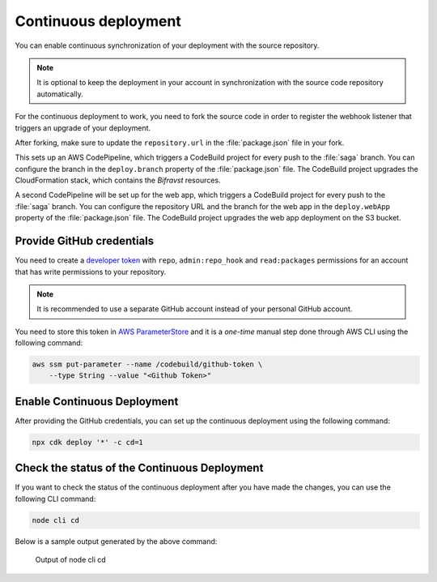 .. _continuous_dep:

Continuous deployment
#####################

You can enable continuous synchronization of your deployment with the source repository.

.. note::

   It is optional to keep the deployment in your account in synchronization with the source code repository automatically.

For the continuous deployment to work, you need to fork the source code in order to register the webhook listener that triggers an upgrade of your deployment.

After forking, make sure to update the ``repository.url`` in the :file:`package.json` file in your fork.

This sets up an AWS CodePipeline, which triggers a CodeBuild project for every push to the :file:`saga` branch.
You can configure the branch in the ``deploy.branch`` property of the :file:`package.json` file.
The CodeBuild project upgrades the CloudFormation stack, which contains the *Bifravst* resources.

A second CodePipeline will be set up for the web app, which triggers a CodeBuild project for every push to the :file:`saga` branch.
You can configure the repository URL and the branch for the web app in the ``deploy.webApp`` property of the :file:`package.json` file.
The CodeBuild project upgrades the web app deployment on the S3 bucket.

Provide GitHub credentials
**************************

You need to create a `developer token <https://help.github.com/en/articles/creating-a-personal-access-token-for-the-command-line>`_ with ``repo``, ``admin:repo_hook`` and ``read:packages`` permissions for an account that has write permissions to your repository.

.. note::

   It is recommended to use a separate GitHub account instead of your personal GitHub account.

You need to store this token in `AWS ParameterStore <https://docs.aws.amazon.com/systems-manager/latest/userguide/systems-manager-parameter-store.html>`_ and it is a *one-time* manual step done through AWS CLI using the following command:

.. code-block:: bash

    aws ssm put-parameter --name /codebuild/github-token \
        --type String --value "<Github Token>"

Enable Continuous Deployment
****************************

After providing the GitHub credentials, you can set up the continuous deployment using the following command:

.. code-block:: bash

    npx cdk deploy '*' -c cd=1

Check the status of the Continuous Deployment
*********************************************

If you want to check the status of the continuous deployment after you have made the changes, you can use the following CLI command:

.. code-block:: bash

    node cli cd

Below is a sample output generated by the above command:

.. figure:: ./cli-cd.png
   :alt: Output of node cli cd

   Output of node cli cd
